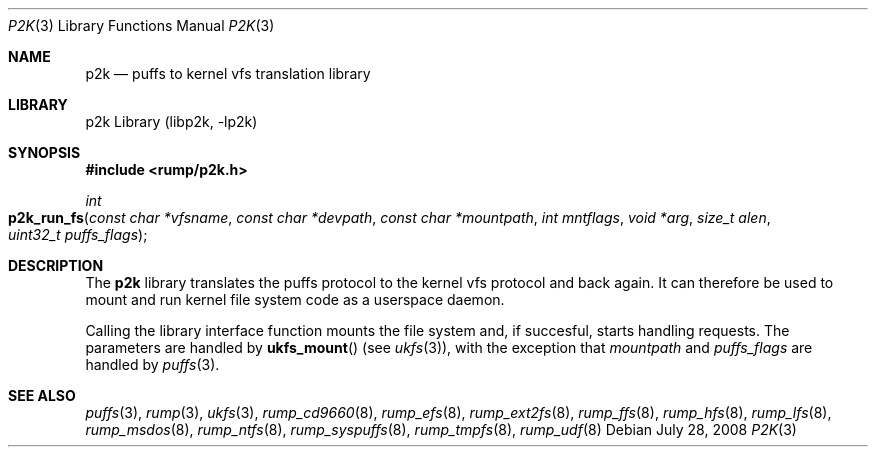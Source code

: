.\"     $NetBSD: p2k.3,v 1.1 2008/07/29 13:17:40 pooka Exp $
.\"
.\" Copyright (c) 2008 Antti Kantee.  All rights reserved.
.\"
.\" Redistribution and use in source and binary forms, with or without
.\" modification, are permitted provided that the following conditions
.\" are met:
.\" 1. Redistributions of source code must retain the above copyright
.\"    notice, this list of conditions and the following disclaimer.
.\" 2. Redistributions in binary form must reproduce the above copyright
.\"    notice, this list of conditions and the following disclaimer in the
.\"    documentation and/or other materials provided with the distribution.
.\"
.\" THIS SOFTWARE IS PROVIDED BY THE AUTHOR AND CONTRIBUTORS ``AS IS'' AND
.\" ANY EXPRESS OR IMPLIED WARRANTIES, INCLUDING, BUT NOT LIMITED TO, THE
.\" IMPLIED WARRANTIES OF MERCHANTABILITY AND FITNESS FOR A PARTICULAR PURPOSE
.\" ARE DISCLAIMED.  IN NO EVENT SHALL THE AUTHOR OR CONTRIBUTORS BE LIABLE
.\" FOR ANY DIRECT, INDIRECT, INCIDENTAL, SPECIAL, EXEMPLARY, OR CONSEQUENTIAL
.\" DAMAGES (INCLUDING, BUT NOT LIMITED TO, PROCUREMENT OF SUBSTITUTE GOODS
.\" OR SERVICES; LOSS OF USE, DATA, OR PROFITS; OR BUSINESS INTERRUPTION)
.\" HOWEVER CAUSED AND ON ANY THEORY OF LIABILITY, WHETHER IN CONTRACT, STRICT
.\" LIABILITY, OR TORT (INCLUDING NEGLIGENCE OR OTHERWISE) ARISING IN ANY WAY
.\" OUT OF THE USE OF THIS SOFTWARE, EVEN IF ADVISED OF THE POSSIBILITY OF
.\" SUCH DAMAGE.
.\"
.Dd July 28, 2008
.Dt P2K 3
.Os
.Sh NAME
.Nm p2k
.Nd puffs to kernel vfs translation library
.Sh LIBRARY
p2k Library (libp2k, \-lp2k)
.Sh SYNOPSIS
.In rump/p2k.h
.Ft int
.Fo p2k_run_fs
.Fa "const char *vfsname" "const char *devpath" "const char *mountpath"
.Fa "int mntflags" "void *arg" "size_t alen" "uint32_t puffs_flags"
.Fc
.Sh DESCRIPTION
The
.Nm
library translates the puffs protocol to the kernel vfs protocol and
back again.
It can therefore be used to mount and run kernel file system code as
a userspace daemon.
.Pp
Calling the library interface function mounts the file system and,
if succesful, starts handling requests.
The parameters are handled by
.Fn ukfs_mount
(see
.Xr ukfs 3 ) ,
with the exception that
.Fa mountpath
and
.Fa puffs_flags
are handled by
.Xr puffs 3 .
.Sh SEE ALSO
.Xr puffs 3 ,
.Xr rump 3 ,
.Xr ukfs 3 ,
.Xr rump_cd9660 8 ,
.Xr rump_efs 8 ,
.Xr rump_ext2fs 8 ,
.Xr rump_ffs 8 ,
.Xr rump_hfs 8 ,
.Xr rump_lfs 8 ,
.Xr rump_msdos 8 ,
.Xr rump_ntfs 8 ,
.Xr rump_syspuffs 8 ,
.Xr rump_tmpfs 8 ,
.Xr rump_udf 8
